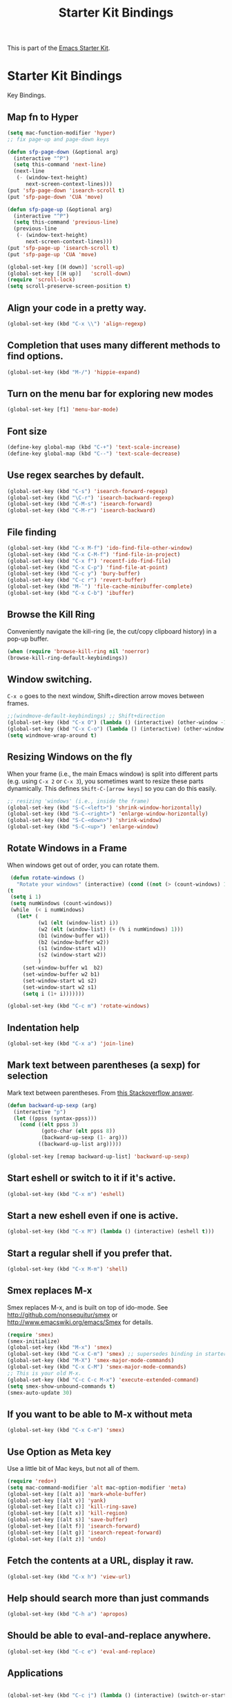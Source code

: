 #+TITLE: Starter Kit Bindings
#+OPTIONS: toc:nil num:nil ^:nil

This is part of the [[file:starter-kit.org][Emacs Starter Kit]].

* Starter Kit Bindings

Key Bindings.

** Map fn to Hyper
#+source: fn-to-hyper
#+begin_src emacs-lisp
  (setq mac-function-modifier 'hyper)
  ;; fix page-up and page-down keys
  
  (defun sfp-page-down (&optional arg)
    (interactive "^P")
    (setq this-command 'next-line)
    (next-line
     (- (window-text-height)
        next-screen-context-lines)))
  (put 'sfp-page-down 'isearch-scroll t)
  (put 'sfp-page-down 'CUA 'move)
  
  (defun sfp-page-up (&optional arg)
    (interactive "^P")
    (setq this-command 'previous-line)
    (previous-line
     (- (window-text-height)
        next-screen-context-lines)))
  (put 'sfp-page-up 'isearch-scroll t)
  (put 'sfp-page-up 'CUA 'move)
  
  (global-set-key [(H down)] 'scroll-up)
  (global-set-key [(H up)]   'scroll-down) 
  (require 'scroll-lock)
  (setq scroll-preserve-screen-position t)
  
#+end_src

** Align your code in a pretty way.
#+begin_src emacs-lisp 
(global-set-key (kbd "C-x \\") 'align-regexp)
#+end_src

** Completion that uses many different methods to find options.
#+begin_src emacs-lisp 
(global-set-key (kbd "M-/") 'hippie-expand)
#+end_src

** Turn on the menu bar for exploring new modes
#+begin_src emacs-lisp 
(global-set-key [f1] 'menu-bar-mode)
#+end_src

** Font size
#+begin_src emacs-lisp 
(define-key global-map (kbd "C-+") 'text-scale-increase)
(define-key global-map (kbd "C--") 'text-scale-decrease)
#+end_src

** Use regex searches by default.
#+begin_src emacs-lisp 
(global-set-key (kbd "C-s") 'isearch-forward-regexp)
(global-set-key (kbd "\C-r") 'isearch-backward-regexp)
(global-set-key (kbd "C-M-s") 'isearch-forward)
(global-set-key (kbd "C-M-r") 'isearch-backward)
#+end_src

** File finding
#+begin_src emacs-lisp 
(global-set-key (kbd "C-x M-f") 'ido-find-file-other-window)
(global-set-key (kbd "C-x C-M-f") 'find-file-in-project)
(global-set-key (kbd "C-x f") 'recentf-ido-find-file)
(global-set-key (kbd "C-x C-p") 'find-file-at-point)
(global-set-key (kbd "C-c y") 'bury-buffer)
(global-set-key (kbd "C-c r") 'revert-buffer)
(global-set-key (kbd "M-`") 'file-cache-minibuffer-complete)
(global-set-key (kbd "C-x C-b") 'ibuffer)
#+end_src

** Browse the Kill Ring
    Conveniently navigate the kill-ring (ie, the cut/copy clipboard
    history) in a pop-up buffer.
#+srcname: kill-ring
#+begin_src emacs-lisp 
  (when (require 'browse-kill-ring nil 'noerror)
  (browse-kill-ring-default-keybindings))
#+end_src

** Window switching.
=C-x o= goes to the next window, Shift+direction arrow moves between frames.
#+begin_src emacs-lisp 
;;(windmove-default-keybindings) ;; Shift+direction
(global-set-key (kbd "C-x O") (lambda () (interactive) (other-window -1))) ;; back one
(global-set-key (kbd "C-x C-o") (lambda () (interactive) (other-window 2))) ;; forward two
(setq windmove-wrap-around t)
#+end_src

** Resizing Windows on the fly
When your frame (i.e., the main Emacs window) is split into different parts (e.g. using =C-x 2= or =C-x 3=), you sometimes want to resize these parts dynamically. This defines =Shift-C-[arrow keys]= so you can do this easily. 
 
#+srcname: resize-splits
#+begin_src emacs-lisp
  ;; resizing 'windows' (i.e., inside the frame)
  (global-set-key (kbd "S-C-<left>") 'shrink-window-horizontally)
  (global-set-key (kbd "S-C-<right>") 'enlarge-window-horizontally)
  (global-set-key (kbd "S-C-<down>") 'shrink-window)
  (global-set-key (kbd "S-C-<up>") 'enlarge-window)  
#+end_src

** Rotate Windows in a Frame
When windows get out of order, you can rotate them.

#+source: rotate-windows
#+begin_src emacs-lisp
   (defun rotate-windows ()
     "Rotate your windows" (interactive) (cond ((not (> (count-windows) 1)) (message "You can't rotate a single window!"))
  (t
   (setq i 1)
   (setq numWindows (count-windows))
   (while  (< i numWindows)
     (let* (
            (w1 (elt (window-list) i))
            (w2 (elt (window-list) (+ (% i numWindows) 1)))
            (b1 (window-buffer w1))
            (b2 (window-buffer w2))
            (s1 (window-start w1))
            (s2 (window-start w2))
            )
       (set-window-buffer w1  b2)
       (set-window-buffer w2 b1)
       (set-window-start w1 s2)
       (set-window-start w2 s1)
       (setq i (1+ i)))))))

  (global-set-key (kbd "C-c m") 'rotate-windows)
#+end_src

** Indentation help
#+begin_src emacs-lisp 
(global-set-key (kbd "C-x a") 'join-line)
#+end_src

** Mark text between parentheses (a sexp) for selection
 Mark text between parentheses. From [[http://stackoverflow.com/questions/5194417/how-to-mark-the-text-between-the-parentheses-in-emacs][this Stackoverflow answer]]. 
#+source: backward-up-sexp
#+begin_src emacs-lisp
(defun backward-up-sexp (arg)
  (interactive "p")
  (let ((ppss (syntax-ppss)))
    (cond ((elt ppss 3)
           (goto-char (elt ppss 8))
           (backward-up-sexp (1- arg)))
          ((backward-up-list arg)))))

(global-set-key [remap backward-up-list] 'backward-up-sexp)  
#+end_src

** Start eshell or switch to it if it's active.
#+begin_src emacs-lisp 
(global-set-key (kbd "C-x m") 'eshell)
#+end_src

** Start a new eshell even if one is active.
#+begin_src emacs-lisp 
(global-set-key (kbd "C-x M") (lambda () (interactive) (eshell t)))
#+end_src

** Start a regular shell if you prefer that.
#+begin_src emacs-lisp 
(global-set-key (kbd "C-x M-m") 'shell)
#+end_src

** Smex replaces M-x
    Smex replaces M-x, and is built on top of ido-mode. See
    http://github.com/nonsequitur/smex or
    http://www.emacswiki.org/emacs/Smex for details.  
#+srcname: smex
#+begin_src emacs-lisp
  (require 'smex)
  (smex-initialize)  
  (global-set-key (kbd "M-x") 'smex)
  (global-set-key (kbd "C-x C-m") 'smex) ;; supersedes binding in starter-kit-bindings.org
  (global-set-key (kbd "M-X") 'smex-major-mode-commands)
  (global-set-key (kbd "C-x C-M") 'smex-major-mode-commands)
  ;; This is your old M-x.
  (global-set-key (kbd "C-c C-c M-x") 'execute-extended-command)
  (setq smex-show-unbound-commands t)
  (smex-auto-update 30)
#+end_src

** If you want to be able to M-x without meta
#+begin_src emacs-lisp 
(global-set-key (kbd "C-x C-m") 'smex)
#+end_src
    
** Use Option as Meta key
Use a little bit of Mac keys, but not all of them.
#+source: mackeys1
#+begin_src emacs-lisp
(require 'redo+) 
(setq mac-command-modifier 'alt mac-option-modifier 'meta)
(global-set-key [(alt a)] 'mark-whole-buffer)
(global-set-key [(alt v)] 'yank)
(global-set-key [(alt c)] 'kill-ring-save)
(global-set-key [(alt x)] 'kill-region)
(global-set-key [(alt s)] 'save-buffer)
(global-set-key [(alt f)] 'isearch-forward)
(global-set-key [(alt g)] 'isearch-repeat-forward)
(global-set-key [(alt z)] 'undo)

#+end_src

** Fetch the contents at a URL, display it raw.
#+begin_src emacs-lisp 
(global-set-key (kbd "C-x h") 'view-url)
#+end_src

** Help should search more than just commands
#+begin_src emacs-lisp 
(global-set-key (kbd "C-h a") 'apropos)
#+end_src

** Should be able to eval-and-replace anywhere.
#+begin_src emacs-lisp 
(global-set-key (kbd "C-c e") 'eval-and-replace)
#+end_src

** Applications
#+begin_src emacs-lisp 
  
  (global-set-key (kbd "C-c j") (lambda () (interactive) (switch-or-start 'jabber-connect "*-jabber-*")))
  (global-set-key (kbd "C-c i") (lambda () (interactive) (switch-or-start (lambda ()
                                                                       (rcirc-connect "irc.freenode.net"))
                                                                     "*irc.freenode.net*")))
  (global-set-key (kbd "C-c J") 'jabber-send-presence)
  (global-set-key (kbd "C-c M-j") 'jabber-disconnect)
  (global-set-key (kbd "C-x g") 'magit-status)
#+end_src

** Activate occur easily inside isearch
#+begin_src emacs-lisp 
(define-key isearch-mode-map (kbd "C-o")
  (lambda () (interactive)
    (let ((case-fold-search isearch-case-fold-search))
      (occur (if isearch-regexp isearch-string (regexp-quote isearch-string))))))
#+end_src

** Org-mode
A global binding for Org-mode (see [[file:starter-kit-org.org][starter-kit-org]])

Org-mode supports [[http://orgmode.org/manual/Hyperlinks.html#Hyperlinks][links]], this command allows you to store links
globally for later insertion into an Org-mode buffer.  See
[[http://orgmode.org/manual/Handling-links.html#Handling-links][Handling-links]] in the Org-mode manual.
#+begin_src emacs-lisp
(define-key global-map "\C-cl" 'org-store-link)
#+end_src
** Magit
It's to the point now where I almost can't use git without magit.
- [[http://zagadka.vm.bytemark.co.uk/magit/][Homepage]]
- [[http://zagadka.vm.bytemark.co.uk/magit/magit.html][Manual]]
- [[http://groups.google.com/group/magit/][Mailing list]]
#+begin_src emacs-lisp
  (require 'magit)
  (define-key global-map "\M-\C-g" 'magit-status)
#+end_src

#+resname:
: magit-status

** Rgrep
Rgrep is infinitely useful in multi-file projects.

(see [[elisp:(describe-function 'rgrep)]])

#+begin_src emacs-lisp
  (define-key global-map "\C-x\C-r" 'rgrep)
#+end_src

** Winner mode
    Remember the previous window configurations and jump back to them
    as needed (as when, e.g., some other mode messes with your working
    layout.) Rebind the default keys to C-c-up and C-c-down as in a moment 
    we'll assign C-c-right for rotating windows.

#+source: local-winner-mode
#+begin_src emacs-lisp
  (winner-mode 1)
  (global-set-key (kbd "C-c <up>") 'winner-undo)
  (global-set-key (kbd "C-c <down>") 'winner-redo)
#+end_src

** Don't Use Suspend Frame
By default C-z is bound to "Suspend Frame", which minimizes Emacs. I find this of no use. Bind it to "Undo" instead. 

#+source: disable-suspend-frame
#+begin_src emacs-lisp
  ;; I can't remember ever having meant to use C-z to suspend the frame
  (global-set-key (kbd "C-z") 'undo)
#+end_src

** CUA mode for rectangle editing
Sometimes very useful (but we don't use the core cua keys.)

#+source: cua-rectangle
#+begin_src emacs-lisp
  (setq cua-enable-cua-keys nil)
  (cua-mode)

;; To start a rectangle, use [C-return] and extend it using the normal
;; movement keys (up, down, left, right, home, end, C-home,
;; C-end). Once the rectangle has the desired size, you can cut or
;; copy it using C-w and M-w, and you can
;; subsequently insert it - as a rectangle - using C-y.  So
;; the only new command you need to know to work with cua-mode
;; rectangles is C-return!
;;
;; Normally, when you paste a rectangle using C-v (C-y), each line of
;; the rectangle is inserted into the existing lines in the buffer.
;; If overwrite-mode is active when you paste a rectangle, it is
;; inserted as normal (multi-line) text.
;;
;; And there's more: If you want to extend or reduce the size of the
;; rectangle in one of the other corners of the rectangle, just use
;; [return] to move the cursor to the "next" corner.  Or you can use
;; the [M-up], [M-down], [M-left], and [M-right] keys to move the
;; entire rectangle overlay (but not the contents) in the given
;; direction.
;;
;; [C-return] cancels the rectangle
;; [C-space] activates the region bounded by the rectangle

;; cua-mode's rectangle support also includes all the normal rectangle
;; functions with easy access:
;;
;; [M-a] aligns all words at the left edge of the rectangle
;; [M-b] fills the rectangle with blanks (tabs and spaces)
;; [M-c] closes the rectangle by removing all blanks at the left edge
;;       of the rectangle
;; [M-f] fills the rectangle with a single character (prompt)
;; [M-i] increases the first number found on each line of the rectangle
;;       by the amount given by the numeric prefix argument (default 1)
;;       It recognizes 0x... as hexadecimal numbers
;; [M-k] kills the rectangle as normal multi-line text (for paste)
;; [M-l] downcases the rectangle
;; [M-m] copies the rectangle as normal multi-line text (for paste)
;; [M-n] fills each line of the rectangle with increasing numbers using
;;       a supplied format string (prompt)
;; [M-o] opens the rectangle by moving the highlighted text to the
;;       right of the rectangle and filling the rectangle with blanks.
;; [M-p] toggles virtual straight rectangle edges
;; [M-P] inserts tabs and spaces (padding) to make real straight edges
;; [M-q] performs text filling on the rectangle
;; [M-r] replaces REGEXP (prompt) by STRING (prompt) in rectangle
;; [M-R] reverse the lines in the rectangle
;; [M-s] fills each line of the rectangle with the same STRING (prompt)
;; [M-t] performs text fill of the rectangle with TEXT (prompt)
;; [M-u] upcases the rectangle
;; [M-|] runs shell command on rectangle
;; [M-'] restricts rectangle to lines with CHAR (prompt) at left column
;; [M-/] restricts rectangle to lines matching REGEXP (prompt)
;; [C-?] Shows a brief list of the above commands.

;; [M-C-up] and [M-C-down] scrolls the lines INSIDE the rectangle up
;; and down; lines scrolled outside the top or bottom of the rectangle
;; are lost, but can be recovered using [C-z].
  
#+end_src

** Expand Region
   Expand selected region by semantic units. Just keep pressing the key until it selects what you want.
#+source: expand-region
#+begin_src emacs-lisp
    (require 'expand-region)
    (global-set-key (kbd "C-=") 'er/expand-region)  
#+end_src

** Multiple Cursors
   Use multiple cursors for search, replace, and text-cleaning tasks. For a demonstration, see http://emacsrocks.com/e13.html
#+source: multiple-cursors
#+begin_src emacs-lisp
  (require 'multiple-cursors)
  ;; When you have an active region that spans multiple lines, the following will add a cursor to each line:
  (global-set-key (kbd "C-S-c C-S-c") 'mc/edit-lines)
  
  (global-set-key (kbd "C-S-c C-e") 'mc/edit-ends-of-lines)
  (global-set-key (kbd "C-S-c C-a") 'mc/edit-beginnings-of-lines)
  
  ;; When you want to add multiple cursors not based on continuous lines, but based on keywords in the buffer, use:
  (global-set-key (kbd "C->") 'mc/mark-next-like-this)
  (global-set-key (kbd "C-<") 'mc/mark-previous-like-this)
  (global-set-key (kbd "C-c C-<") 'mc/mark-all-like-this)
  
  ;; Rectangular region mode
  (global-set-key (kbd "H-SPC") 'set-rectangular-region-anchor)
  
  ;; Mark more like this
  (global-set-key (kbd "H-a") 'mc/mark-all-like-this)
  (global-set-key (kbd "H-p") 'mc/mark-previous-like-this)
  (global-set-key (kbd "H-n") 'mc/mark-next-like-this)
  (global-set-key (kbd "H-S-n") 'mc/mark-more-like-this-extended)
  (global-set-key (kbd "H-S-a") 'mc/mark-all-in-region)
#+end_src

First mark the word, then add more cursors. To get out of multiple-cursors-mode, press <return> or C-g. The latter will first disable multiple regions before disabling multiple cursors. If you want to insert a newline in multiple-cursors-mode, use C-j.

** Minimal mode
   A nice clutter-free appearance with a reduced-size modeline, no
   scroll bars, and no fringe indicators. Useful in conjunction with running Emacs full-screen.
#+source: minimal-mode
#+begin_src emacs-lisp
  (require 'minimal)
  (global-set-key (kbd "C-c s") 'minimal-mode)
#+end_src

** Closing
#+begin_src emacs-lisp 
(provide 'starter-kit-bindings)
;;; starter-kit-bindings.el ends here
#+end_src
  
